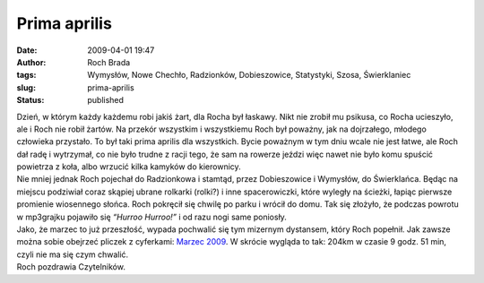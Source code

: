 Prima aprilis
#############
:date: 2009-04-01 19:47
:author: Roch Brada
:tags: Wymysłów, Nowe Chechło, Radzionków, Dobieszowice, Statystyki, Szosa, Świerklaniec
:slug: prima-aprilis
:status: published

| Dzień, w którym każdy każdemu robi jakiś żart, dla Rocha był łaskawy. Nikt nie zrobił mu psikusa, co Rocha ucieszyło, ale i Roch nie robił żartów. Na przekór wszystkim i wszystkiemu Roch był poważny, jak na dojrzałego, młodego człowieka przystało. To był taki prima aprilis dla wszystkich. Bycie poważnym w tym dniu wcale nie jest łatwe, ale Roch dał radę i wytrzymał, co nie było trudne z racji tego, że sam na rowerze jeździ więc nawet nie było komu spuścić powietrza z koła, albo wrzucić kilka kamyków do kierownicy.
| Nie mniej jednak Roch pojechał do Radzionkowa i stamtąd, przez Dobieszowice i Wymysłów, do Świerklańca. Będąc na miejscu podziwiał coraz skąpiej ubrane rolkarki (rolki?) i inne spacerowiczki, które wyległy na ścieżki, łapiąc pierwsze promienie wiosennego słońca. Roch pokręcił się chwilę po parku i wrócił do domu. Tak się złożyło, że podczas powrotu w mp3grajku pojawiło się *“Hurroo Hurroo!”* i od razu nogi same poniosły.
| Jako, że marzec to już przeszłość, wypada pochwalić się tym mizernym dystansem, który Roch popełnił. Jak zawsze można sobie obejrzeć pliczek z cyferkami: `Marzec 2009 <http://cid-0e0768e356241c74.skydrive.live.com/self.aspx/Statystyki/2009/Marzec%7C_2009.pdf>`__. W skrócie wygląda to tak: 204km w czasie 9 godz. 51 min, czyli nie ma się czym chwalić.
| Roch pozdrawia Czytelników.
